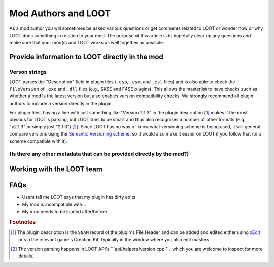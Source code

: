 ********************
Mod Authors and LOOT
********************

As a mod author you will sometimes be asked various questions or get comments related to LOOT or wonder how or why LOOT does something in relation to your mod. The purpose of this article is to hopefully clear up any questions and make sure that your mod(s) and LOOT works as well together as possible.

Provide information to LOOT directly in the mod
===============================================

Verson strings
--------------

LOOT parses the "Description" field in plugin files (``.esp``, ``.esm``, and ``.esl`` files) and is also able to check the ``FileVersion`` of ``.exe`` and ``.dll`` files (e.g., SKSE and F4SE plugins). This allows the masterlist to have checks such as whether a mod is the latest version but also enables version compatibility checks. We strongly recommend all plugin authors to include a version directly in the plugin.

For plugin files, having a line with just something like "Version 2.1.3" in the plugin description [#snam_records]_ makes it the most obvious for LOOT's parsing, but LOOT tries to be smart and thus also recognises a number of other formats (e.g., "v2.1.3" or simply just "2.1.3") [#version_format]_. Since LOOT has no way of know what versioning scheme is being used, it will general compare versions using the `Semantic Versioning scheme`_, so it would also make it easier on LOOT if you follow that (or a scheme compatible with it).

.. _`Semantic Versioning scheme`: https://semver.org/

(Is there any other metadata that can be provided directly by the mod?)
-----------------------------------------------------------------------

Working with the LOOT team
==========================

FAQs
====

- Users tell me LOOT says that my plugin has dirty edits
- My mod is incompatible with…
- My mod needs to be loaded after/before…

.. rubric:: Footnotes

.. [#snam_records] The plugin description is the ``SNAM`` record of the plugin's File Header and can be added and edited either using `xEdit`_ or via the relevant game's Creation Kit, typically in the window where you also edit masters.
.. [#version_format] The version parsing happens in LOOT API's ```api/helpers/version.cpp```_ which you are welcome to inspect for more details.

.. _xEdit: https://tes5edit.github.io/
.. _``api/helpers/version.cpp``: https://github.com/loot/loot-api/blob/master/src/api/helpers/version.cpp
